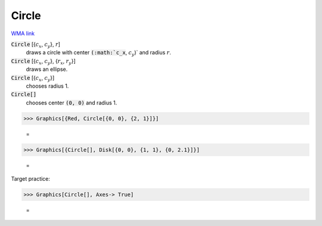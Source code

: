 Circle
======

`WMA link <https://reference.wolfram.com/language/ref/Circle.html>`_


:code:`Circle` [{:math:`c_x`, :math:`c_y`}, :math:`r`]
    draws a circle with center :code:`(:math:`c_x`, :math:`c_y`)`  and radius :math:`r`.

:code:`Circle` [{:math:`c_x`, :math:`c_y`}, {:math:`r_x`, :math:`r_y`}]
    draws an ellipse.

:code:`Circle` [{:math:`c_x`, :math:`c_y`}]
    chooses radius 1.

:code:`Circle[]`
    chooses center :code:`(0, 0)`  and radius 1.





>>> Graphics[{Red, Circle[{0, 0}, {2, 1}]}]

    =
.. image:: tmpmwxqymy5.png
    :align: center



>>> Graphics[{Circle[], Disk[{0, 0}, {1, 1}, {0, 2.1}]}]

    =
.. image:: tmpgpz884jk.png
    :align: center




Target practice:

>>> Graphics[Circle[], Axes-> True]

    =
.. image:: tmp80etc2yp.png
    :align: center



